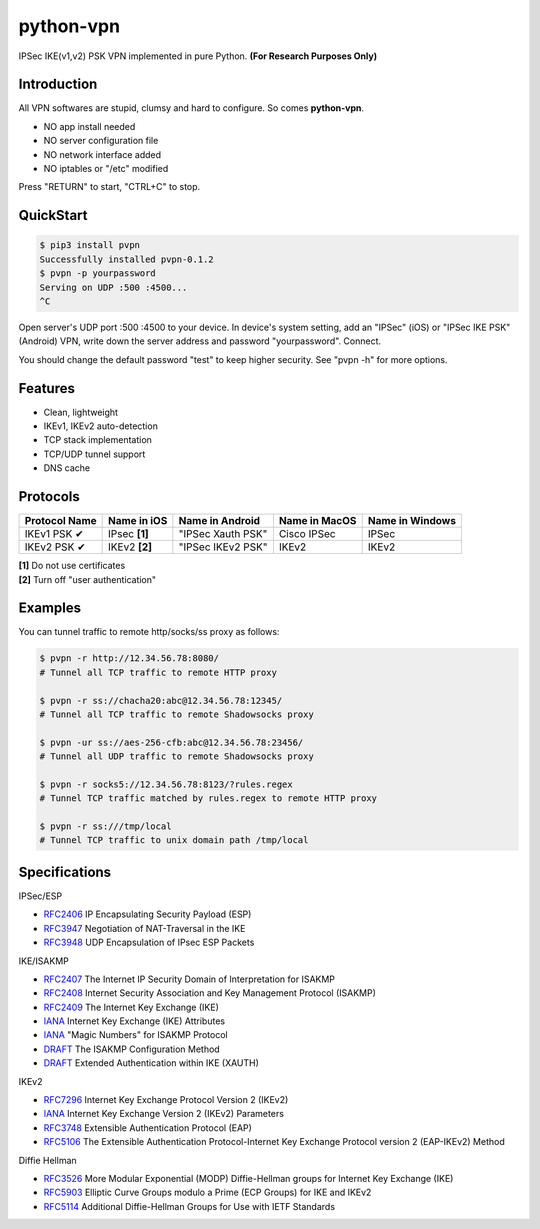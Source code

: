 python-vpn
============

|made-with-python| |PyPI-version| |Hit-Count|

.. |made-with-python| image:: https://img.shields.io/badge/Made%20with-Python-1f425f.svg
   :target: https://www.python.org/
.. |PyPI-version| image:: https://badge.fury.io/py/pvpn.svg
   :target: https://pypi.python.org/pypi/pvpn/
.. |Hit-Count| image:: http://hits.dwyl.io/qwj/python-vpn.svg
   :target: https://pypi.python.org/pypi/pvpn/

IPSec IKE(v1,v2) PSK VPN implemented in pure Python. **(For Research Purposes Only)**

Introduction
------------

All VPN softwares are stupid, clumsy and hard to configure. So comes **python-vpn**. 

- NO app install needed
- NO server configuration file
- NO network interface added
- NO iptables or "/etc" modified

Press "RETURN" to start, "CTRL+C" to stop.

QuickStart
----------

.. code:: rst

  $ pip3 install pvpn
  Successfully installed pvpn-0.1.2
  $ pvpn -p yourpassword
  Serving on UDP :500 :4500...
  ^C

Open server's UDP port :500 :4500 to your device. In device's system setting, add an "IPSec" (iOS) or "IPSec IKE PSK" (Android) VPN, write down the server address and password "yourpassword". Connect.

You should change the default password "test" to keep higher security. See "pvpn -h" for more options.

Features
--------

- Clean, lightweight
- IKEv1, IKEv2 auto-detection
- TCP stack implementation
- TCP/UDP tunnel support
- DNS cache

Protocols
---------

+-------------------+----------------+-------------------+----------------+------------------+
| Protocol Name     | Name in iOS    | Name in Android   | Name in MacOS  | Name in Windows  |
+===================+================+===================+================+==================+
| IKEv1 PSK ✔       | IPsec **[1]**  | "IPSec Xauth PSK" | Cisco IPSec    | IPSec            |
+-------------------+----------------+-------------------+----------------+------------------+
| IKEv2 PSK ✔       | IKEv2 **[2]**  | "IPSec IKEv2 PSK" | IKEv2          | IKEv2            |
+-------------------+----------------+-------------------+----------------+------------------+

| **[1]** Do not use certificates
| **[2]** Turn off "user authentication"

Examples
--------

You can tunnel traffic to remote http/socks/ss proxy as follows:

.. code:: rst

  $ pvpn -r http://12.34.56.78:8080/
  # Tunnel all TCP traffic to remote HTTP proxy

  $ pvpn -r ss://chacha20:abc@12.34.56.78:12345/
  # Tunnel all TCP traffic to remote Shadowsocks proxy

  $ pvpn -ur ss://aes-256-cfb:abc@12.34.56.78:23456/
  # Tunnel all UDP traffic to remote Shadowsocks proxy

  $ pvpn -r socks5://12.34.56.78:8123/?rules.regex
  # Tunnel TCP traffic matched by rules.regex to remote HTTP proxy

  $ pvpn -r ss:///tmp/local
  # Tunnel TCP traffic to unix domain path /tmp/local

Specifications
--------------

IPSec/ESP

+ `RFC2406 <https://tools.ietf.org/html/rfc2406>`_ IP Encapsulating Security Payload (ESP)
+ `RFC3947 <https://tools.ietf.org/html/rfc3947>`_  Negotiation of NAT-Traversal in the IKE
+ `RFC3948 <https://tools.ietf.org/html/rfc3948>`_ UDP Encapsulation of IPsec ESP Packets

IKE/ISAKMP

+ `RFC2407 <https://tools.ietf.org/html/rfc2407>`_ The Internet IP Security Domain of Interpretation for ISAKMP
+ `RFC2408 <https://tools.ietf.org/html/rfc2408>`_ Internet Security Association and Key Management Protocol (ISAKMP)
+ `RFC2409 <https://tools.ietf.org/html/rfc2409>`_ The Internet Key Exchange (IKE)
+ `IANA <https://www.iana.org/assignments/ipsec-registry/ipsec-registry.xhtml>`_ Internet Key Exchange (IKE) Attributes
+ `IANA <https://www.iana.org/assignments/isakmp-registry/isakmp-registry.xhtml>`_ "Magic Numbers" for ISAKMP Protocol
+ `DRAFT <https://tools.ietf.org/html/draft-dukes-ike-mode-cfg-01>`_ The ISAKMP Configuration Method
+ `DRAFT <https://tools.ietf.org/html/draft-beaulieu-ike-xauth-02>`_ Extended Authentication within IKE (XAUTH)

IKEv2

+ `RFC7296 <https://tools.ietf.org/html/rfc7296>`_ Internet Key Exchange Protocol Version 2 (IKEv2)
+ `IANA <https://www.iana.org/assignments/ikev2-parameters/ikev2-parameters.xhtml>`_ Internet Key Exchange Version 2 (IKEv2) Parameters
+ `RFC3748 <https://tools.ietf.org/html/rfc3748>`_ Extensible Authentication Protocol (EAP)
+ `RFC5106 <https://tools.ietf.org/html/rfc5106>`_ The Extensible Authentication Protocol-Internet Key Exchange Protocol version 2 (EAP-IKEv2) Method

Diffie Hellman

+ `RFC3526 <https://tools.ietf.org/html/rfc3526>`_ More Modular Exponential (MODP) Diffie-Hellman groups for Internet Key Exchange (IKE)
+ `RFC5903 <https://tools.ietf.org/html/rfc5903>`_ Elliptic Curve Groups modulo a Prime (ECP Groups) for IKE and IKEv2
+ `RFC5114 <https://tools.ietf.org/html/rfc5114>`_ Additional Diffie-Hellman Groups for Use with IETF Standards


